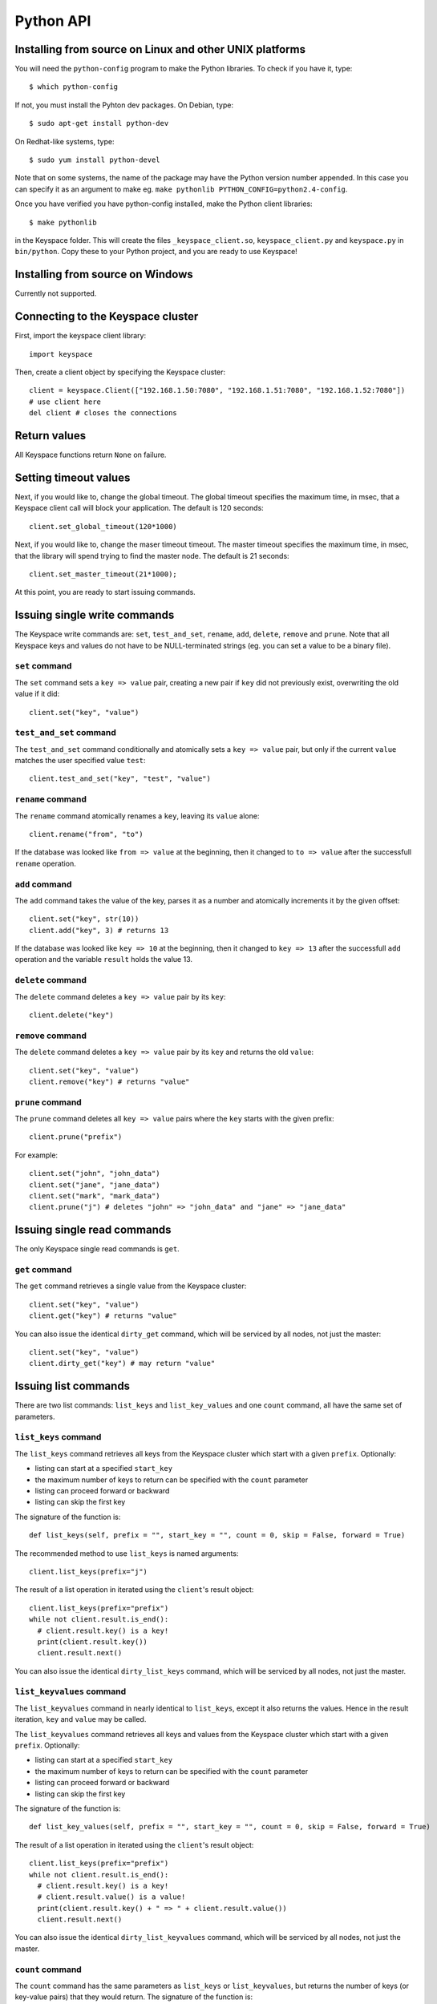 .. _python_api:


**********
Python API
**********

Installing from source on Linux and other UNIX platforms
========================================================

You will need the ``python-config`` program to make the Python libraries. To check if you have it, type::

  $ which python-config

If not, you must install the Pyhton dev packages. On Debian, type::

  $ sudo apt-get install python-dev

On Redhat-like systems, type::

  $ sudo yum install python-devel

Note that on some systems, the name of the package may have the Python version number appended. In this case you can specify it as an argument to make eg. ``make pythonlib PYTHON_CONFIG=python2.4-config``.

Once you have verified you have python-config installed, make the Python client libraries::

  $ make pythonlib

in the Keyspace folder. This will create the files ``_keyspace_client.so``, ``keyspace_client.py`` and ``keyspace.py`` in ``bin/python``. Copy these to your Python project, and you are ready to use Keyspace!

Installing from source on Windows
=================================

Currently not supported.

Connecting to the Keyspace cluster
==================================

First, import the keyspace client library::

  import keyspace

Then, create a client object by specifying the Keyspace cluster::

  client = keyspace.Client(["192.168.1.50:7080", "192.168.1.51:7080", "192.168.1.52:7080"])
  # use client here
  del client # closes the connections

Return values
=============

All Keyspace functions return ``None`` on failure.

Setting timeout values
======================

Next, if you would like to, change the global timeout. The global timeout specifies the maximum time, in msec, that a Keyspace client call will block your application. The default is 120 seconds::

  client.set_global_timeout(120*1000)

Next, if you would like to, change the maser timeout timeout. The master timeout specifies the maximum time, in msec, that the library will spend trying to find the master node. The default is 21 seconds::

  client.set_master_timeout(21*1000);

At this point, you are ready to start issuing commands.

Issuing single write commands
=============================

The Keyspace write commands are: ``set``, ``test_and_set``, ``rename``, ``add``, ``delete``, ``remove`` and ``prune``. Note that all Keyspace keys and values do not have to be NULL-terminated strings (eg. you can set a value to be a binary file).

``set`` command
---------------

The ``set`` command sets a ``key => value`` pair, creating a new pair if ``key`` did not previously exist, overwriting the old value if it did::

  client.set("key", "value")

``test_and_set`` command
------------------------

The ``test_and_set`` command conditionally and atomically sets a ``key => value`` pair, but only if the current ``value`` matches the user specified value ``test``::

  client.test_and_set("key", "test", "value")

``rename`` command
------------------

The ``rename`` command atomically renames a ``key``, leaving its ``value`` alone::

  client.rename("from", "to")

If the database was looked like ``from => value`` at the beginning, then it changed to ``to => value`` after the successfull ``rename`` operation.

``add`` command
---------------

The ``add`` command takes the value of the key, parses it as a number and atomically increments it by the given offset::

  client.set("key", str(10))
  client.add("key", 3) # returns 13

If the database was looked like ``key => 10`` at the beginning, then it changed to ``key => 13`` after the successfull ``add`` operation and the variable ``result`` holds the value 13.

``delete`` command
------------------

The ``delete`` command deletes a ``key => value`` pair by its ``key``::

  client.delete("key")

``remove`` command
------------------

The ``delete`` command deletes a ``key => value`` pair by its ``key`` and returns the old ``value``::

  client.set("key", "value")
  client.remove("key") # returns "value"

``prune`` command
-----------------

The ``prune`` command deletes all ``key => value`` pairs where the ``key`` starts with the given prefix::

  client.prune("prefix")

For example::

  client.set("john", "john_data")
  client.set("jane", "jane_data")
  client.set("mark", "mark_data")
  client.prune("j") # deletes "john" => "john_data" and "jane" => "jane_data"

Issuing single read commands
============================

The only Keyspace single read commands is ``get``.

``get`` command
---------------

The ``get`` command retrieves a single value from the Keyspace cluster::

  client.set("key", "value")
  client.get("key") # returns "value"

You can also issue the identical ``dirty_get`` command, which will be serviced by all nodes, not just the master::

  client.set("key", "value")
  client.dirty_get("key") # may return "value"

Issuing list commands
=====================

There are two list commands: ``list_keys`` and ``list_key_values`` and one ``count`` command, all have the same set of parameters.

``list_keys`` command
---------------------

The ``list_keys`` command retrieves all keys from the Keyspace cluster which start with a given ``prefix``. Optionally:

- listing can start at a specified ``start_key``
- the maximum number of keys to return can be specified with the ``count`` parameter
- listing can proceed forward or backward
- listing can skip the first key

The signature of the function is::

  def list_keys(self, prefix = "", start_key = "", count = 0, skip = False, forward = True)

The recommended method to use ``list_keys`` is named arguments::

  client.list_keys(prefix="j")

The result of a list operation in iterated using the ``client``'s result object::

  client.list_keys(prefix="prefix")
  while not client.result.is_end():
    # client.result.key() is a key!
    print(client.result.key())
    client.result.next()

You can also issue the identical ``dirty_list_keys`` command, which will be serviced by all nodes, not just the master.

``list_keyvalues`` command
--------------------------

The ``list_keyvalues`` command in nearly identical to ``list_keys``, except it also returns the values. Hence in the result iteration, ``key`` and ``value`` may be called.

The ``list_keyvalues`` command retrieves all keys and values from the Keyspace cluster which start with a given ``prefix``. Optionally:

- listing can start at a specified ``start_key``
- the maximum number of keys to return can be specified with the ``count`` parameter
- listing can proceed forward or backward
- listing can skip the first key

The signature of the function is::

  def list_key_values(self, prefix = "", start_key = "", count = 0, skip = False, forward = True)

The result of a list operation in iterated using the ``client``'s result object::

  client.list_keys(prefix="prefix")
  while not client.result.is_end():
    # client.result.key() is a key!
    # client.result.value() is a value!
    print(client.result.key() + " => " + client.result.value())
    client.result.next()

You can also issue the identical ``dirty_list_keyvalues`` command, which will be serviced by all nodes, not just the master.

``count`` command
-----------------

The ``count`` command has the same parameters as ``list_keys`` or ``list_keyvalues``, but returns the number of keys (or key-value pairs) that they would return. The signature of the function is::

  def count(self, prefix = "", start_key = "",
            count = 0, skip = False, forward = True)

  client.count(prefix="prefix")

You can also issue the identical ``dirty_count`` command, which will be serviced by all nodes, not just the master.

Issuing batched write commands
==============================

For maximum thruput performance, it is possible to issue many write commands together; this is called batched writing. It will be faster then issuing single write commands because

#. The Keyspace cluster will replicate them together
#. The client library will not wait for the previous' write commands response before send the next write command (saves rount-trip times).

In practice batched ``set`` can achieve 5-10x higher throughput than single ``set``.

To send batched write commands, first call ``begin()`` function, then issue the write commands, and finally call ``submit()``. The commands are sent on ``submit()``::

  client.begin()
  client.set("a1", "a1_value")
  client.set("a2", "a2_value")
  ...
  client.set("a99", "a99_value")
  client.submit() # commands are sent in batch

Issuing batched read commands
=============================

It is only possible to issue ``get`` read commands in a batched fashion. Since ``get`` commands are not replicated, only the round-trip time is saved. Nevertheless, batched ``get`` can achieve 3-5x higher throughput than single ``get``.

To send batched ``get`` commands, first call ``begin()`` function, then issue the ``get`` commands, and finally call ``submit()``. The commands are sent on ``submit()``. After the commands complete, the result object must be fetched and iterated to retrieve the individual key-value pairs::

  client.begin();
  client.get("a1")
  client.get("a2")
  ...
  client.get("a99")
  client.submit()

  # now iterate results
  while not client.result.is_end():
    # client.result.key() is a key!
    # client.result.value() is a value!
    print(client.result.key() + " => " + client.result.value())
    client.result.next()

Understanding Keyspace status codes
===================================

Keyspace exposes a rich set of status codes through the client library. These are especially useful for batched operations. After issuing command(s), there are four types of status codes which give information about the state of the Keyspace cluster.

To print the constant name of the status, use::

  keyspace.str_status(status)

``transport_status`` code
-------------------------

``transport_status`` tells the application the portion of commands that were sent to the Keyspace cluster::

  KEYSPACE_SUCCESS: all commands were sent
  KEYSPACE_PARTIAL: only a portion of the commands
                    could be sent before a timeout occured
  KEYSPACE_FAILURE: no commands could be sent

To retrieve the ``transport_status``, use::

  status = client.result.transport_status()
  print(keyspace.str_status(status))

``connectivity_status`` code
----------------------------

``connectivity_status`` tells the application the network conditions between the client and the Keyspace cluster::

  KEYSPACE_SUCCESS:      the master could be found
  KEYSPACE_NOMASTER:     some nodes were reachable,
                         but there was no master or it went down
  KEYSPACE_NOCONNECTION: the entire grid was unreachable within timeouts

To retrieve the ``connectivity_status``, use::

  status = client.result.connectivity_status()
  print(keyspace.str_status(status))

``timeout_status`` code
----------------------------

``timeout_status`` tells the application what timeouts occured, if any::

  KEYSPACE_SUCCESS:        no timeout occured, everything went fine
  KEYSPACE_MASTER_TIMEOUT: a master could not be found
                           within the master timeout
  KEYSPACE_GLOBAL_TIMEOUT: the blocking client library call
                           returned because the global timeout
                           has expired

To retrieve the ``timeout_status``, use::

  status = client.result.timeout_status()
  print(keyspace.str_status(status))

``command_status`` code
-----------------------

``command_status`` is the actual return value of a command::

  KEYSPACE_SUCCESS:   command succeeded
  KEYSPACE_FAILED:    the command was executed, but
                      its return value was FAILED;
                      eg. can happen for test_and_set if the test value
                      does not match or for get if the key does not exist
  KEYSPACE_NOSERVICE: the command was not executed

When using single or batched commands, retrieve the ``command_status`` like::

  status = client.result.command_status()
  print(keyspace.str_status(status))

Note that during result operation ``command_status`` changes to reflect the status of each command.
